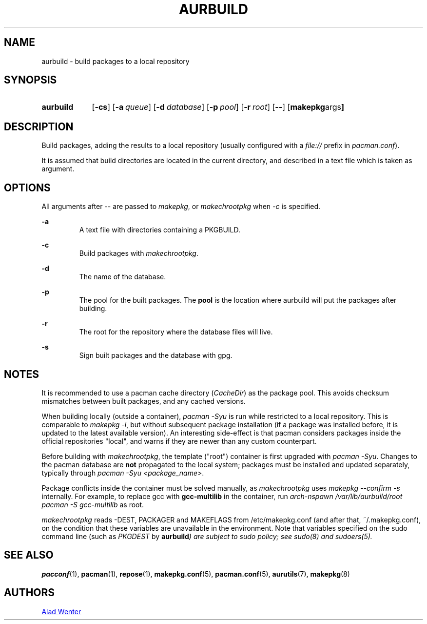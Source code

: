 .TH AURBUILD 1 2016-07-24 AURUTILS
.SH NAME
aurbuild \- build packages to a local repository

.SH SYNOPSIS
.SY aurbuild
.OP \-cs
.OP \-a queue
.OP \-d database
.OP \-p pool
.OP \-r root
.OP \--
.OP "makepkg args"
.YS

.SH DESCRIPTION
Build packages, adding the results to a local repository (usually
configured with a \fIfile:// \fRprefix \fRin \fIpacman.conf\fR).

It is assumed that build directories are located in the current
directory, and described in a text file which is taken as argument.

.SH OPTIONS
All arguments after -- are passed to \fImakepkg\fR, or
\fImakechrootpkg \fRwhen \fI-c \fRis specified.

.B \-a
.RS
A text file with directories containing a PKGBUILD.
.RE

.B \-c
.RS
Build packages with \fImakechrootpkg\fR.
.RE

.B \-d
.RS
The name of the database.
.RE

.B \-p
.RS
The pool for the built packages. The \fBpool \fRis the location where
aurbuild will put the packages after building.
.RE

.B \-r
.RS
The root for the repository where the database files will live.
.RE

.B \-s
.RS
Sign built packages and the database with gpg.
.RE

.SH NOTES
It is recommended to use a pacman cache directory (\fICacheDir\fR) as
the package pool. This avoids checksum mismatches between built
packages, and any cached versions.

When building locally (outside a container), \fIpacman -Syu \fR is run
while restricted to a local repository. This is comparable to \fImakepkg
-i\fR, but without subsequent package installation (if a package was
installed before, it is updated to the latest available version). An
interesting side-effect is that pacman considers packages inside the
official repositories "local", and warns if they are newer than any
custom counterpart.

Before building with \fImakechrootpkg\fR, the template ("root") container
is first upgraded with \fIpacman -Syu\fR. Changes to the pacman database
are \fBnot \fRpropagated to the local system; packages must be installed
and updated separately, typically through \fIpacman -Syu
<package_name>\fR.

Package conflicts inside the container must be solved manually, as
\fImakechrootpkg\fR uses \fImakepkg --confirm -s\fR internally. For
example, to replace gcc\fR with \fBgcc-multilib\fR in the container, run
\fIarch-nspawn /var/lib/aurbuild/root pacman -S gcc-multilib\fR as root.

\fImakechrootpkg\fR reads -DEST, PACKAGER and MAKEFLAGS from
/etc/makepkg.conf (and after that, ~/.makepkg.conf), on the condition
that these variables are unavailable in the environment.  Note that
variables specified on the sudo command line (such as \fIPKGDEST\fR by
\fBaurbuild\fI) are subject to sudo policy; see sudo(8) and sudoers(5).

.SH SEE ALSO
.BR pacconf (1),
.BR pacman (1),
.BR repose (1),
.BR makepkg.conf (5),
.BR pacman.conf (5),
.BR aurutils (7),
.BR makepkg (8)

.SH AUTHORS
.MT https://github.com/AladW
Alad Wenter
.ME

.\" vim: set textwidth=72:
